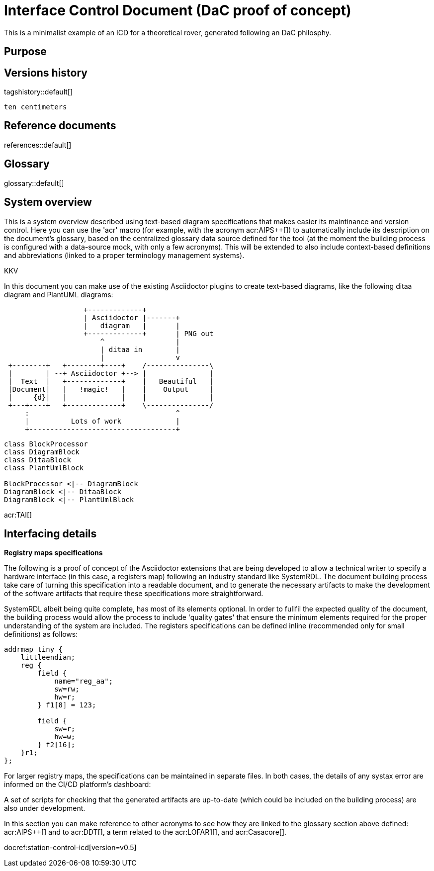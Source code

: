 = Interface Control Document (DaC proof of concept)

This is a minimalist example of an ICD for a theoretical rover, generated following an DaC philosphy.

== Purpose

== Versions history

tagshistory::default[]

 ten centimeters


== Reference documents

references::default[]

== Glossary

glossary::default[]

== System overview


This is a system overview described using text-based diagram specifications that makes easier its maintinance and version control. Here you can use the 'acr' macro (for example, with the acronym acr:AIPS++[]) to automatically include its description on the document's glossary, based on the centralized glossary data source defined for the tool (at the moment the building process is configured with a data-source mock, with only a few acronyms). This will be extended to also include context-based definitions and abbreviations (linked to a proper terminology management systems). 


// To be supported soon: (e.g., def:Channel[context=Software] ... abr:ARVI[context=LOFAR]).


KKV

In this document you can make use of the existing Asciidoctor plugins to create text-based diagrams, like the following ditaa diagram and PlantUML diagrams:

[ditaa]
----
                   +-------------+
                   | Asciidoctor |-------+
                   |   diagram   |       |
                   +-------------+       | PNG out
                       ^                 |
                       | ditaa in        |
                       |                 v
 +--------+   +--------+----+    /---------------\
 |        | --+ Asciidoctor +--> |               |
 |  Text  |   +-------------+    |   Beautiful   |
 |Document|   |   !magic!   |    |    Output     |
 |     {d}|   |             |    |               |
 +---+----+   +-------------+    \---------------/
     :                                   ^
     |          Lots of work             |
     +-----------------------------------+
----


[plantuml, target=diagram-classes, format=png]   
----
class BlockProcessor
class DiagramBlock
class DitaaBlock
class PlantUmlBlock

BlockProcessor <|-- DiagramBlock
DiagramBlock <|-- DitaaBlock
DiagramBlock <|-- PlantUmlBlock
----

acr:TAI[]


== Interfacing details

*Registry maps specifications*

The following is a proof of concept of the Asciidoctor extensions that are being developed to allow a technical writer to specify a hardware interface (in this case, a registers map) following an industry standard like SystemRDL. The document building process take care of turning this specification into a readable document, and to generate the necessary artifacts to make the development of the software artifacts that require these specifications more straightforward.

SystemRDL albeit being quite complete, has most of its elements optional. In order to fullfil the expected quality of the document, the building process would allow the process to include 'quality gates' that ensure the minimum elements required for the proper understanding of the system are included. The registers specifications can be defined inline (recommended only for small definitions) as follows:

[systemrdl, name="tiny"]
-----
addrmap tiny {
    littleendian;
    reg {
        field {
 	    name="reg_aa";
            sw=rw;
            hw=r;
        } f1[8] = 123;

        field {
            sw=r;
            hw=w;
        } f2[16];
    }r1;
};
-----


For larger registry maps, the specifications can be maintained in separate files. In both cases, the details of any systax error are informed on the CI/CD platform's dashboard:


A set of scripts for checking that the generated artifacts are up-to-date (which could be included on the building process) are also under development.


In this section you can make reference to other acronyms to see how they are linked to the glossary section above defined: acr:AIPS++[] and to acr:DDT[], a term related to the acr:LOFAR1[], and acr:Casacore[].

docref:station-control-icd[version=v0.5]
